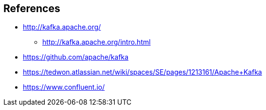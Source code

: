 == References

* http://kafka.apache.org/
** http://kafka.apache.org/intro.html
* https://github.com/apache/kafka
* https://tedwon.atlassian.net/wiki/spaces/SE/pages/1213161/Apache+Kafka
* https://www.confluent.io/